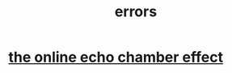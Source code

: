 :PROPERTIES:
:ID:       d012e5a4-c33c-496f-841f-a0db90d8c1e6
:END:
#+title: errors
* [[id:262cb4a6-23fd-4622-9e1b-b0fe8888876b][the online echo chamber effect]]
